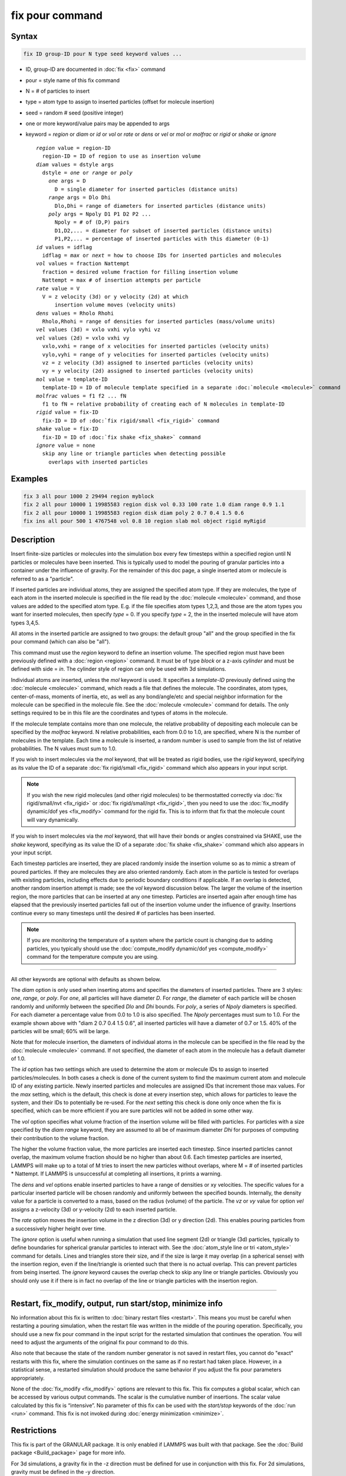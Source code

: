 .. index:: fix pour

fix pour command
================

Syntax
""""""

.. code-block:: LAMMPS

   fix ID group-ID pour N type seed keyword values ...

* ID, group-ID are documented in :doc:`fix <fix>` command
* pour = style name of this fix command
* N = # of particles to insert
* type = atom type to assign to inserted particles (offset for molecule insertion)
* seed = random # seed (positive integer)
* one or more keyword/value pairs may be appended to args
* keyword = *region* or *diam* or *id* or *vol* or *rate* or *dens* or *vel* or *mol* or *molfrac* or *rigid* or *shake* or *ignore*

  .. parsed-literal::

       *region* value = region-ID
         region-ID = ID of region to use as insertion volume
       *diam* values = dstyle args
         dstyle = *one* or *range* or *poly*
           *one* args = D
             D = single diameter for inserted particles (distance units)
           *range* args = Dlo Dhi
             Dlo,Dhi = range of diameters for inserted particles (distance units)
           *poly* args = Npoly D1 P1 D2 P2 ...
             Npoly = # of (D,P) pairs
             D1,D2,... = diameter for subset of inserted particles (distance units)
             P1,P2,... = percentage of inserted particles with this diameter (0-1)
       *id* values = idflag
         idflag = *max* or *next* = how to choose IDs for inserted particles and molecules
       *vol* values = fraction Nattempt
         fraction = desired volume fraction for filling insertion volume
         Nattempt = max # of insertion attempts per particle
       *rate* value = V
         V = z velocity (3d) or y velocity (2d) at which
             insertion volume moves (velocity units)
       *dens* values = Rholo Rhohi
         Rholo,Rhohi = range of densities for inserted particles (mass/volume units)
       *vel* values (3d) = vxlo vxhi vylo vyhi vz
       *vel* values (2d) = vxlo vxhi vy
         vxlo,vxhi = range of x velocities for inserted particles (velocity units)
         vylo,vyhi = range of y velocities for inserted particles (velocity units)
         vz = z velocity (3d) assigned to inserted particles (velocity units)
         vy = y velocity (2d) assigned to inserted particles (velocity units)
       *mol* value = template-ID
         template-ID = ID of molecule template specified in a separate :doc:`molecule <molecule>` command
       *molfrac* values = f1 f2 ... fN
         f1 to fN = relative probability of creating each of N molecules in template-ID
       *rigid* value = fix-ID
         fix-ID = ID of :doc:`fix rigid/small <fix_rigid>` command
       *shake* value = fix-ID
         fix-ID = ID of :doc:`fix shake <fix_shake>` command
       *ignore* value = none
         skip any line or triangle particles when detecting possible
           overlaps with inserted particles

Examples
""""""""

.. code-block:: LAMMPS

   fix 3 all pour 1000 2 29494 region myblock
   fix 2 all pour 10000 1 19985583 region disk vol 0.33 100 rate 1.0 diam range 0.9 1.1
   fix 2 all pour 10000 1 19985583 region disk diam poly 2 0.7 0.4 1.5 0.6
   fix ins all pour 500 1 4767548 vol 0.8 10 region slab mol object rigid myRigid

Description
"""""""""""

Insert finite-size particles or molecules into the simulation box
every few timesteps within a specified region until N particles or
molecules have been inserted.  This is typically used to model the
pouring of granular particles into a container under the influence of
gravity.  For the remainder of this doc page, a single inserted atom
or molecule is referred to as a "particle".

If inserted particles are individual atoms, they are assigned the
specified atom type.  If they are molecules, the type of each atom in
the inserted molecule is specified in the file read by the
:doc:`molecule <molecule>` command, and those values are added to the
specified atom type.  E.g. if the file specifies atom types 1,2,3, and
those are the atom types you want for inserted molecules, then specify
*type* = 0.  If you specify *type* = 2, the in the inserted molecule
will have atom types 3,4,5.

All atoms in the inserted particle are assigned to two groups: the
default group "all" and the group specified in the fix pour command
(which can also be "all").

This command must use the *region* keyword to define an insertion
volume.  The specified region must have been previously defined with a
:doc:`region <region>` command.  It must be of type *block* or a z-axis
*cylinder* and must be defined with side = *in*\ .  The cylinder style
of region can only be used with 3d simulations.

Individual atoms are inserted, unless the *mol* keyword is used.  It
specifies a *template-ID* previously defined using the
:doc:`molecule <molecule>` command, which reads a file that defines the
molecule.  The coordinates, atom types, center-of-mass, moments of
inertia, etc, as well as any bond/angle/etc and special neighbor
information for the molecule can be specified in the molecule file.
See the :doc:`molecule <molecule>` command for details.  The only
settings required to be in this file are the coordinates and types of
atoms in the molecule.

If the molecule template contains more than one molecule, the relative
probability of depositing each molecule can be specified by the
*molfrac* keyword.  N relative probabilities, each from 0.0 to 1.0, are
specified, where N is the number of molecules in the template.  Each
time a molecule is inserted, a random number is used to sample from
the list of relative probabilities.  The N values must sum to 1.0.

If you wish to insert molecules via the *mol* keyword, that will be
treated as rigid bodies, use the *rigid* keyword, specifying as its
value the ID of a separate :doc:`fix rigid/small <fix_rigid>`
command which also appears in your input script.

.. note::

   If you wish the new rigid molecules (and other rigid molecules) to be
   thermostatted correctly via :doc:`fix rigid/small/nvt <fix_rigid>` or
   :doc:`fix rigid/small/npt <fix_rigid>`, then you need to use the
   :doc:`fix_modify dynamic/dof yes <fix_modify>` command for the rigid
   fix.  This is to inform that fix that the molecule count will vary
   dynamically.

If you wish to insert molecules via the *mol* keyword, that will have
their bonds or angles constrained via SHAKE, use the *shake* keyword,
specifying as its value the ID of a separate :doc:`fix shake
<fix_shake>` command which also appears in your input script.

Each timestep particles are inserted, they are placed randomly inside
the insertion volume so as to mimic a stream of poured particles.  If
they are molecules they are also oriented randomly.  Each atom in the
particle is tested for overlaps with existing particles, including
effects due to periodic boundary conditions if applicable.  If an
overlap is detected, another random insertion attempt is made; see the
*vol* keyword discussion below.  The larger the volume of the
insertion region, the more particles that can be inserted at any one
timestep.  Particles are inserted again after enough time has elapsed
that the previously inserted particles fall out of the insertion
volume under the influence of gravity.  Insertions continue every so
many timesteps until the desired # of particles has been inserted.

.. note::

   If you are monitoring the temperature of a system where the particle
   count is changing due to adding particles, you typically should use
   the :doc:`compute_modify dynamic/dof yes <compute_modify>` command
   for the temperature compute you are using.

----------

All other keywords are optional with defaults as shown below.

The *diam* option is only used when inserting atoms and specifies the
diameters of inserted particles.  There are 3 styles: *one*, *range*,
or *poly*\ .  For *one*, all particles will have diameter *D*\ .  For
*range*, the diameter of each particle will be chosen randomly and
uniformly between the specified *Dlo* and *Dhi* bounds.  For *poly*, a
series of *Npoly* diameters is specified.  For each diameter a
percentage value from 0.0 to 1.0 is also specified.  The *Npoly*
percentages must sum to 1.0.  For the example shown above with "diam 2
0.7 0.4 1.5 0.6", all inserted particles will have a diameter of 0.7
or 1.5.  40% of the particles will be small; 60% will be large.

Note that for molecule insertion, the diameters of individual atoms in
the molecule can be specified in the file read by the
:doc:`molecule <molecule>` command.  If not specified, the diameter of
each atom in the molecule has a default diameter of 1.0.

The *id* option has two settings which are used to determine the atom
or molecule IDs to assign to inserted particles/molecules.  In both
cases a check is done of the current system to find the maximum
current atom and molecule ID of any existing particle.  Newly inserted
particles and molecules are assigned IDs that increment those max
values.  For the *max* setting, which is the default, this check is
done at every insertion step, which allows for particles to leave the
system, and their IDs to potentially be re-used.  For the *next*
setting this check is done only once when the fix is specified, which
can be more efficient if you are sure particles will not be added in
some other way.

The *vol* option specifies what volume fraction of the insertion
volume will be filled with particles.  For particles with a size
specified by the *diam range* keyword, they are assumed to all be of
maximum diameter *Dhi* for purposes of computing their contribution to
the volume fraction.

The higher the volume fraction value, the more particles are inserted
each timestep.  Since inserted particles cannot overlap, the maximum
volume fraction should be no higher than about 0.6.  Each timestep
particles are inserted, LAMMPS will make up to a total of M tries to
insert the new particles without overlaps, where M = # of inserted
particles \* Nattempt.  If LAMMPS is unsuccessful at completing all
insertions, it prints a warning.

The *dens* and *vel* options enable inserted particles to have a range
of densities or xy velocities.  The specific values for a particular
inserted particle will be chosen randomly and uniformly between the
specified bounds.  Internally, the density value for a particle is
converted to a mass, based on the radius (volume) of the particle.
The *vz* or *vy* value for option *vel* assigns a z-velocity (3d) or
y-velocity (2d) to each inserted particle.

The *rate* option moves the insertion volume in the z direction (3d)
or y direction (2d).  This enables pouring particles from a
successively higher height over time.

The *ignore* option is useful when running a simulation that used line
segment (2d) or triangle (3d) particles, typically to define
boundaries for spherical granular particles to interact with.  See the
:doc:`atom_style line or tri <atom_style>` command for details.  Lines
and triangles store their size, and if the size is large it may
overlap (in a spherical sense) with the insertion region, even if the
line/triangle is oriented such that there is no actual overlap.  This
can prevent particles from being inserted.  The *ignore* keyword
causes the overlap check to skip any line or triangle particles.
Obviously you should only use it if there is in fact no overlap of the
line or triangle particles with the insertion region.

----------

Restart, fix_modify, output, run start/stop, minimize info
"""""""""""""""""""""""""""""""""""""""""""""""""""""""""""

No information about this fix is written to :doc:`binary restart files <restart>`.  This means you must be careful when restarting a
pouring simulation, when the restart file was written in the middle of
the pouring operation.  Specifically, you should use a new fix pour
command in the input script for the restarted simulation that
continues the operation.  You will need to adjust the arguments of the
original fix pour command to do this.

Also note that because the state of the random number generator is not
saved in restart files, you cannot do "exact" restarts with this fix,
where the simulation continues on the same as if no restart had taken
place.  However, in a statistical sense, a restarted simulation should
produce the same behavior if you adjust the fix pour parameters
appropriately.

None of the :doc:`fix_modify <fix_modify>` options are relevant to this
fix.  This fix computes a global scalar, which can be accessed by various
output commands.  The scalar is the cumulative number of insertions.  The
scalar value calculated by this fix is “intensive”.  No parameter
of this fix can be used with the *start/stop* keywords of the
:doc:`run <run>` command.  This fix is not invoked during :doc:`energy minimization <minimize>`.

Restrictions
""""""""""""

This fix is part of the GRANULAR package.  It is only enabled if
LAMMPS was built with that package.  See the :doc:`Build package <Build_package>` page for more info.

For 3d simulations, a gravity fix in the -z direction must be defined
for use in conjunction with this fix.  For 2d simulations, gravity
must be defined in the -y direction.

The specified insertion region cannot be a "dynamic" region, as
defined by the :doc:`region <region>` command.

Related commands
""""""""""""""""

:doc:`fix deposit <fix_deposit>`, :doc:`fix gravity <fix_gravity>`,
:doc:`region <region>`

Default
"""""""

Insertions are performed for individual particles, i.e. no *mol*
setting is defined.  If the *mol* keyword is used, the default for
*molfrac* is an equal probabilities for all molecules in the template.
Additional option defaults are diam = one 1.0, dens = 1.0 1.0, vol =
0.25 50, rate = 0.0, vel = 0.0 0.0 0.0 0.0 0.0 (for 3d), vel = 0.0 0.0 0.0
(for 2d), and id = max.
